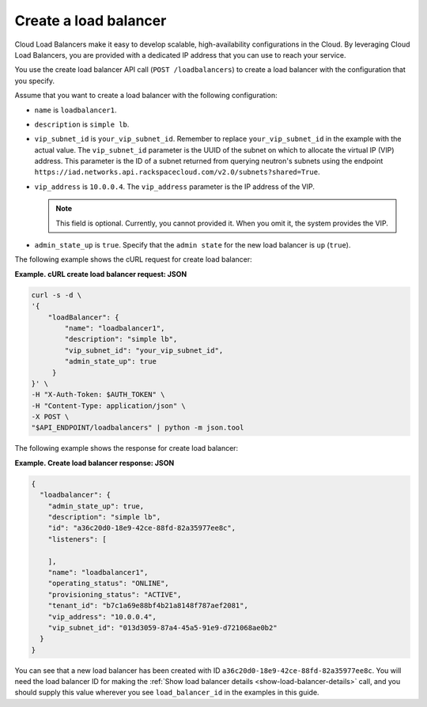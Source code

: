 .. _create-load-balancer:

==========================
Create a load balancer
==========================

Cloud Load Balancers make it easy to develop scalable, high-availability
configurations in the Cloud. By leveraging Cloud Load Balancers, you
are provided with a dedicated IP address that you can use to reach
your service.

You use the create load balancer API call (``POST /loadbalancers``)
to create a load balancer with the configuration that you specify.

Assume that you want to create a load balancer with the
following configuration:

-  ``name`` is ``loadbalancer1``.

-  ``description`` is ``simple lb``.

-  ``vip_subnet_id`` is ``your_vip_subnet_id``. Remember to replace ``your_vip_subnet_id`` 
   in the example with the actual value. The ``vip_subnet_id`` parameter is the UUID of the 
   subnet on which to allocate the virtual IP (VIP)
   address. This parameter is the ID of a subnet returned from
   querying neutron's subnets using the endpoint ``https://iad.networks.api.rackspacecloud.com/v2.0/subnets?shared=True``.
   
-  ``vip_address`` is ``10.0.0.4``. The ``vip_address`` parameter is the IP address of the VIP.

   ..  note:: 
     This field is optional. Currently, you cannot provided it. When you omit it, the system provides the VIP.

-  ``admin_state_up`` is ``true``. Specify that the ``admin state`` for the new load balancer is ``up`` (``true``).

The following example shows the cURL request for create load balancer:

**Example. cURL create load balancer request: JSON**

.. code::  

    curl -s -d \
    '{
        "loadBalancer": {
            "name": "loadbalancer1",
            "description": "simple lb",
            "vip_subnet_id": "your_vip_subnet_id",
            "admin_state_up": true    
         }
    }' \
    -H "X-Auth-Token: $AUTH_TOKEN" \
    -H "Content-Type: application/json" \
    -X POST \
    "$API_ENDPOINT/loadbalancers" | python -m json.tool



The following example shows the response for create load balancer:

**Example. Create load balancer response: JSON**

.. code::  

    {
      "loadbalancer": {
        "admin_state_up": true,
        "description": "simple lb",
        "id": "a36c20d0-18e9-42ce-88fd-82a35977ee8c",
        "listeners": [
          
        ],
        "name": "loadbalancer1",
        "operating_status": "ONLINE",
        "provisioning_status": "ACTIVE",
        "tenant_id": "b7c1a69e88bf4b21a8148f787aef2081",
        "vip_address": "10.0.0.4",
        "vip_subnet_id": "013d3059-87a4-45a5-91e9-d721068ae0b2"
      }
    }

You can see that a new load balancer has been
created with ID ``a36c20d0-18e9-42ce-88fd-82a35977ee8c``. You will need the
load balancer ID for making the :ref:`Show load balancer details <show-load-balancer-details>` call, and you should supply this value wherever you see 
``load_balancer_id`` in the examples in this guide.


